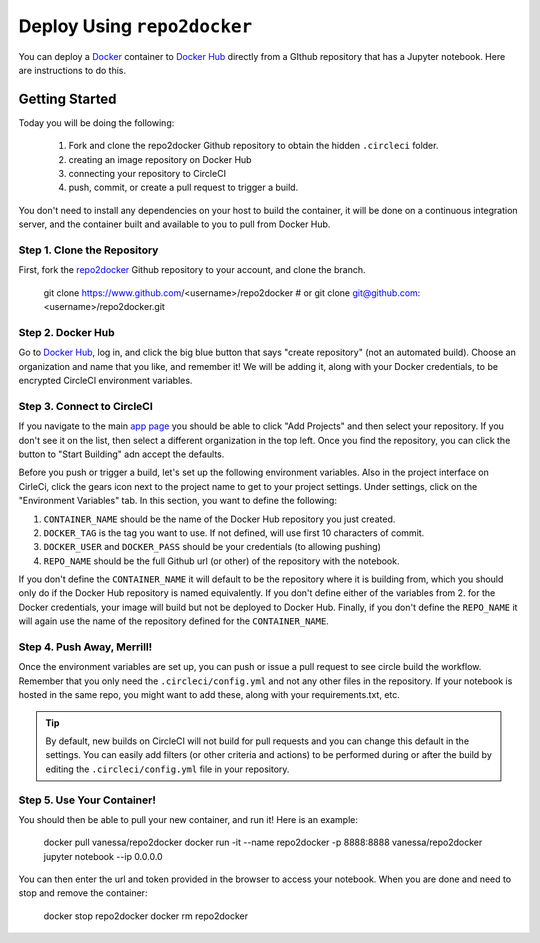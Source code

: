 .. _usage:

Deploy Using ``repo2docker``
==========================

You can deploy a `Docker <https://docs.docker.com/>`_ container 
to `Docker Hub <https://hub.docker.com/>`_ directly from a GIthub repository
that has a Jupyter notebook. Here are instructions to do this.

Getting Started
---------------
Today you will be doing the following:

 1. Fork and clone the repo2docker Github repository to obtain the hidden ``.circleci`` folder.
 2. creating an image repository on Docker Hub
 3. connecting your repository to CircleCI
 4. push, commit, or create a pull request to trigger a build.

You don't need to install any dependencies on your host to build the container, it will be done
on a continuous integration server, and the container built and available to you
to pull from Docker Hub.


Step 1. Clone the Repository
............................
First, fork the  `repo2docker <https://www.github.com/jupyter/repo2docker/>`_ Github
repository to your account, and clone the branch. 


   git clone https://www.github.com/<username>/repo2docker
   # or
   git clone git@github.com:<username>/repo2docker.git


Step 2. Docker Hub
..................
Go to `Docker Hub <https://hub.docker.com/>`_, log in, and click the big blue
button that says "create repository" (not an automated build). Choose an organization
and name that you like, and remember it! We will be adding it, along with your
Docker credentials, to be encrypted CircleCI environment variables.


Step 3. Connect to CircleCI
...........................
If you navigate to the main `app page <https://circleci.com/dashboard/>`_ you
should be able to click "Add Projects" and then select your repository. If you don't
see it on the list, then select a different organization in the top left. Once 
you find the repository, you can click the button to "Start Building" adn accept
the defaults.

Before you push or trigger a build, let's set up the following environment variables.
Also in the project interface on CirleCi, click the gears icon next to the project 
name to get to your project settings. Under settings, click on the "Environment
Variables" tab. In this section, you want to define the following:

1. ``CONTAINER_NAME`` should be the name of the Docker Hub repository you just created.
2. ``DOCKER_TAG`` is the tag you want to use. If not defined, will use first 10 characters of commit.
3. ``DOCKER_USER`` and ``DOCKER_PASS`` should be your credentials (to allowing pushing)
4. ``REPO_NAME`` should be the full Github url (or other) of the repository with the notebook.

If you don't define the ``CONTAINER_NAME`` it will default to be the repository where it is 
building from, which you should only do if the Docker Hub repository is named equivalently.
If you don't define either of the variables from 2. for the Docker credentials, your
image will build but not be deployed to Docker Hub. Finally, if you don't define the ``REPO_NAME``
it will again use the name of the repository defined for the ``CONTAINER_NAME``.

Step 4. Push Away, Merrill!
...........................

Once the environment variables are set up, you can push or issue a pull request
to see circle build the workflow. Remember that you only need the ``.circleci/config.yml``
and not any other files in the repository. If your notebook is hosted in the same repo,
you might want to add these, along with your requirements.txt, etc.

.. tip::
    By default, new builds on CircleCI will not build for
    pull requests and you can change this default in the settings. You can easily add
    filters (or other criteria and actions) to be performed during or after the build
    by editing the ``.circleci/config.yml`` file in your repository.


Step 5. Use Your Container!
...........................

You should then be able to pull your new container, and run it! Here is an example:

  docker pull vanessa/repo2docker
  docker run -it --name repo2docker -p 8888:8888 vanessa/repo2docker jupyter notebook --ip 0.0.0.0
  
You can then enter the url and token provided in the browser to access your notebook. When you are done and need to stop and remove the container:

  docker stop repo2docker
  docker rm repo2docker
